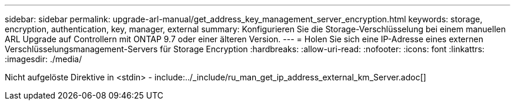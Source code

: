 ---
sidebar: sidebar 
permalink: upgrade-arl-manual/get_address_key_management_server_encryption.html 
keywords: storage, encryption, authentication, key, manager, external 
summary: Konfigurieren Sie die Storage-Verschlüsselung bei einem manuellen ARL Upgrade auf Controllern mit ONTAP 9.7 oder einer älteren Version. 
---
= Holen Sie sich eine IP-Adresse eines externen Verschlüsselungsmanagement-Servers für Storage Encryption
:hardbreaks:
:allow-uri-read: 
:nofooter: 
:icons: font
:linkattrs: 
:imagesdir: ./media/


Nicht aufgelöste Direktive in <stdin> - include:../_include/ru_man_get_ip_address_external_km_Server.adoc[]
